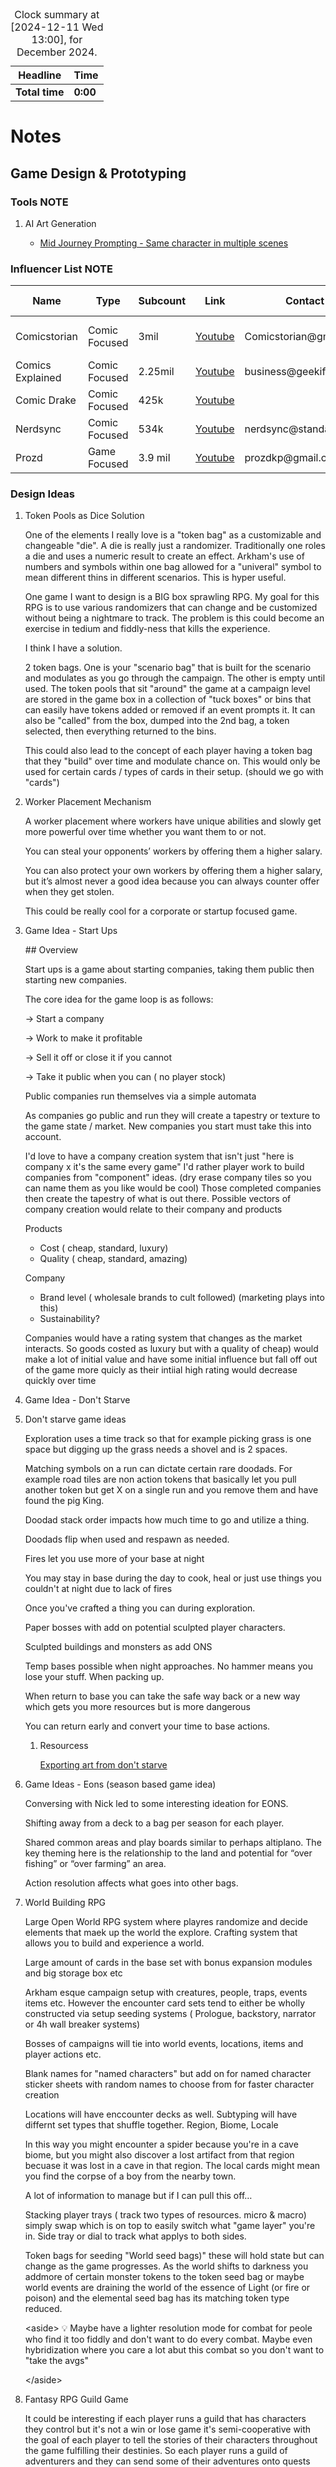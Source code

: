 #+FILETAGS: PERSONAL
#+BEGIN: clocktable :scope file :maxlevel 2 :block thismonth
#+CAPTION: Clock summary at [2024-12-11 Wed 13:00], for December 2024.
| Headline   | Time |
|------------+------|
| *Total time* | *0:00* |
#+END:

* Notes
:PROPERTIES:
:CATEGORY: Note
:END:

** Game Design & Prototyping
*** Tools :NOTE:
**** AI Art Generation

- [[https://docs.google.com/document/d/13c8Ci-8kU2PVZu6DKghlhOOrbf4kmtc9xxCJAnPqvC0/mobilebasic][Mid Journey Prompting - Same character in multiple scenes]]

*** Influencer List :NOTE:

| Name             | Type          | Subcount | Link    | Contact                | Accepts Sponsors | Notes                     |
|------------------+---------------+----------+---------+------------------------+------------------+---------------------------|
| Comicstorian     | Comic Focused | 3mil     | [[https://www.youtube.com/watch?v=A-RjIp7wG60][Youtube]] | Comicstorian@gmail.com | No               | Partner of Dungeons & Ale |
| Comics Explained | Comic Focused | 2.25mil  | [[https://www.youtube.com/channel/UCKxQmKgrkUv4S7P5w0pLayw][Youtube]] | business@geekified.com | No               |                           |
| Comic Drake      | Comic Focused | 425k     | [[https://www.youtube.com/user/ComicDrake][Youtube]] |                        | No               |                           |
| Nerdsync         | Comic Focused | 534k     | [[https://www.youtube.com/channel/UCURz5rKDgt7YibUSageNhEw][Youtube]] | nerdsync@standard.tv   | yes              |                           |
| Prozd            | Game Focused  | 3.9 mil  | [[https://www.youtube.com/user/ProZD/featured][Youtube]] | prozdkp@gmail.com      | No               |                           |

*** Design Ideas
**** Token Pools as Dice Solution

One of the elements I really love is a "token bag" as a customizable and changeable "die". A die is really just a randomizer. Traditionally one roles a die and uses a numeric result to create an effect. Arkham's use of numbers and symbols within one bag allowed for a "univeral" symbol to mean different thins in different scenarios. This is hyper useful. 

One game I want to design is a BIG box sprawling RPG. My goal for this RPG is to use various randomizers that can change and be customized without being a nightmare to track. The problem is this could become an exercise in tedium and fiddly-ness that kills the experience. 

I think I have a solution.  

2 token bags. One is your "scenario bag" that is built for the scenario and modulates as you go through the campaign. The other is empty until used. The token pools that sit "around" the game at a campaign level are stored in the game box in a collection of "tuck boxes" or bins that can easily have tokens added or removed if an event prompts it. It can also be "called" from the box, dumped into the  2nd bag, a token selected, then everything returned to the bins. 

This could also lead to the concept of each player having a token bag that they "build" over time and modulate chance on. This would only be used for certain cards / types of cards in their setup. (should we go with "cards")

**** Worker Placement Mechanism

A worker placement where workers have unique abilities and slowly get more powerful over time whether you want them to or not.

You can steal your opponents’ workers by offering them a higher salary.

You can also protect your own workers by offering them a higher salary, but it’s almost never a good idea because you can always counter offer when they get stolen.

This could be really cool for a corporate or startup focused game.

**** Game Idea - Start Ups

## Overview

Start ups is a game about starting companies, taking them public then starting new companies. 

The core idea for the game loop is as follows: 

→ Start a company

→ Work to make it profitable

→ Sell it off or close it if you cannot

→ Take it public when you can ( no player stock)

Public companies run themselves via a simple automata

As companies go public and run they will create a tapestry or texture to the game state / market. New companies you start must take this into account. 

I'd love to have a company creation system that isn't just "here is company x it's the same every game" I'd rather player work to build companies from "component" ideas. (dry erase company tiles so you can name them as you like would be cool) Those completed companies then create the tapestry of what is out there. Possible vectors of company creation would relate to their company and  products

Products

- Cost ( cheap, standard, luxury)
- Quality ( cheap, standard, amazing)

Company

- Brand level ( wholesale brands to cult followed) (marketing plays into this)
- Sustainability?

Companies would have a rating system that changes as the market interacts. So goods costed as luxury but with a quality of cheap)  would make a lot of initial value and have some initial influence but fall off out of the game more quicly as their intiial high rating would decrease quickly over time

**** Game Idea - Don't Starve
**** Don't starve game ideas

Exploration uses a time track so that for example picking grass is one space but digging up the grass needs a shovel and is 2 spaces. 

Matching symbols on a run can dictate certain rare doodads. For example road tiles are non action tokens that basically let you pull another token but get X on a single run and you remove them and have found the pig King. 

Doodad stack order impacts how much time to go and utilize a thing. 

Doodads flip when used and respawn as needed. 

Fires let you use more of  your base at night

You may stay in base during the day to cook, heal or just use things you couldn't at night due to lack of fires

Once you've crafted a thing you can during exploration. 

Paper bosses with add on potential sculpted player characters. 

Sculpted buildings and monsters as add ONS

Temp bases possible when night approaches. No hammer means you lose your stuff. When packing up. 

When return to base you can take the safe way back or a new way which gets you more resources but is more dangerous

You can return early and convert your time to base actions.

***** Resourcess

[[https://www.youtube.com/watch?v=hkr2ylxzQ0E][Exporting art from don't starve]]

**** Game Ideas - Eons (season based game idea)

Conversing with Nick led to some interesting ideation for EONS. 

Shifting away from a deck to a bag per season for each player. 

Shared common areas and play boards similar to perhaps altiplano. The key theming here is the relationship to the land and potential for “over fishing” or “over farming” an area. 

Action resolution affects what goes into other bags.

**** World Building RPG

Large Open World RPG system where playres randomize and decide elements that maek up the world the explore. Crafting system that allows you to build and experience a world.

Large amount of cards in the base set with bonus expansion modules and big storage box etc

Arkham esque campaign setup with creatures, people, traps, events items etc. However the encounter card sets tend to either be wholly constructed via setup seeding systems ( Prologue, backstory, narrator or 4h wall breaker systems)

 

Bosses of campaigns will tie into world events, locations, items and player actions etc. 

Blank names for "named characters" but add on for named character sticker sheets with random names to choose from for faster character creation

Locations will have enccounter decks as well. Subtyping will have differnt set types that shuffle together. Region, Biome, Locale

In this way you might encounter a spider because you're in a cave biome, but you might also discover a lost artifact from that region becuase it was lost in a cave in that region.  The local cards might mean you find the corpse of a boy from the nearby town. 

A lot of information to manage but if I can pull this off...

 

Stacking player trays ( track two types of resources. micro & macro) simply swap which is on top to easily switch what "game layer" you're in. Side tray or dial to track what applys to both sides.

Token bags for seeding "World seed bags)" these will hold state but can change as the game progresses. As the world shifts to darkness you addmore of certain monster tokens to the token seed bag or maybe world events are draining the world of the essence of Light (or fire or poison) and the elemental seed bag has its  matching token type reduced. 

<aside>
💡 Maybe have a lighter resolution mode for combat for peole who find it too fiddly and don't want to do every combat. Maybe even hybridization where you care a lot abut this combat so you don't want to "take the avgs"

</aside>

**** Fantasy RPG Guild Game

It could be interesting if each player runs a guild that has characters they control but it's not a win or lose game it's semi-cooperative with the goal of each player to tell the stories of their characters throughout the game fulfilling their destinies. So each player runs a guild of adventurers and they can send some of their adventures onto quests with other players adventures but their motivation is the destiny of their characters this would enable storytelling but also play er ownership

It would also drive exploration trying to find and accomplish things for certain character groups might require exploring the map to find enemies a certain types or villain leaders

**** The Machine

## Overview

The machine is a "conveyer" belt style shared programming game experience. The start of the game will be a starting "map" or configuration. This will consist of conveyer belts, splitters,  arms ( i.e. inserters), machines (inputs & outputs), material sources (inputs), and finished product outputs. 

Each round the machine will run. All input goods will go in and cycle through. 

Players will take turns adding to / modifying the machine trying to modulate it for their benefit. 

Add a splitter and a new line of conveyer to move some product to somewhere else. Rotate an arm, change out machines, add new resource inputs, move belts to other inputs.

**** Netrunning / Hacking Game in the style of twilight struggle

Essentially have a map with points of interest that is the represnetation of a city as its "network" with points of interest. So you can do things like hacking certain corps or the police station etc. 

The hacking element is very much like twilight struggle where you play events or use them for hacking. So it could be programs that you either use to increase your presense in a location or play the event. Not sure if it would have events you play for the opponent. 

Might make a solid mini-game as part of a larger cyber punk game.

**** Asymmetric game about starting small businesses

A game where essential resources are represented by cubes/ meebles etc but that each player is asymmetrically starting a business. Almost like "modules" and expansion content would be new business types. 

**** Strategy Game Built on the idea of the fermi paradox

Rogue like game that has quick iterations where you try to advance civilization through the epocs of time until you reach the ability to scale from type 1, 2 and 3 civilizations. 

I'ts a god/game or Civilization game where you are nuturing a planet through MANY civilizaiotns. on a technology path. As new technologies are developed by different civilizations they will naturally wage war on each other. You're playing as an advanced civilization that wants to cultivate this new civ. 

The civilization is AI.

**** Oath Style "Evolution" focused game

Oath change over time meta feature but with "evolution and mutation" at the forefront. 

**** Space RPG Game
***** Overview

Take the rough idea of FTL but expand it. Solo or co-op game.  

### Game has 3 altitudes.

1. Planet level: Exploration, resource gathering, questing, (all done as crew). There will be TOO many planets to scour by hand in the mid to late game which will beef up the ship based scanning & exploring
2. Solar System level:  Ship exploration, (finding planets), scanning planets ( to save time), ship to ship interactions ( combat, conversations etc)
3. Galaxy Level: This is really the "base" level as you'll be on your mega-ship using a starmap to travel between galaxies. This level will be where long term research, pruduction, storage and ship building happen.

Each new game is a new galaxy with a random seed.  Players will build and upgrade ships .

The game loop will be to restart in new seeds each time a little stronger starting out. 

Each successive loop takes you deeper into space where harder planet types and alien races will be encountered.

Each time you do a stasis-jump to reset the game you choose what you can take.  Eventually even upgrading how big your jump ship is which allows going in with mroe starting stuff. Research always carrys through

 

Dungeons could be reality rifts that players enter and they could be almost anythhinng

***** Maneuver Deck

Each ship has a base maneuver hand/deck which operates mechanically as "hand management". Level up your crew for new manevers based on crews and class of ship. 

Maneuvers will be thematic and spend resources / generate or restore others.

***** Delving Focus

Dungeon crawling space themed rpg campaign game. Target game player size is solo with variant for 2 player co-op. 

Goal of the game is to have the scenarios work off of an encounter deck but with everything in a singl ebox. 

Ships are cardboard player boards which are your characer, as your "crew" will change throughout the game. You are the captain. 

The ship will have different pre-built layouts with rooms, which will have inset spaces for upgrades. (polymino?)

Cubes in trays to track resources. 

Crew represented by meeples placed on spaces of the ship..

crew can go on planetary missions

Encounter types will vary i.e. planetside, local space, cruiser level ship for jumping systems

setup home base and setup things like trade routes that provide recurring benefits & resources.

build a planet typing ( as well as"regions" like central worlds vs rim worlds)

Faction system to track where you are with certain races / groups

**** Web Design Board Game
***** Overview

## Initial thoughts:

- The player board presents itself ( right there in the picture)
- Systems & mechanisms:
    - Adding certain functions or aesthetics will cost Time & money.
    - Stock images as a binder that people will bid or buy from ( like that marketing game aldrin showed us)

## Alternative idea: StartUp⬆️

a team based party game ( ala captain sonar)  where are creating startup companies. Each player takes on a different role with a different scope of "mini-game"

- CEO - leadership & decision making
- CTO - Technical design ( like the above app & website design style)
- CMO - Marketing mini game
- CFO - Monitors the money and tries to avert crisis ( everyone else spends)
- COO - helps design the processess the company goes through ( maybe it's a flow chart style )
- Each player could hire people to flesh out thier company.
    - Could be a draft row with drop off that gets cheaper the further down the row they are.
    - Could be a phase where new candidates come out and you secretly bid.
    - Org chart like fcm maybe...

Need a product development system.

[[file:images/WebDesign-game.png][web design style]]

**** Auto-battler Campaign Game (video game)

## Overview

Each player is a planet wide AI that rose from a non_space capable civilization> as the planet started to lose resources you recognized the need to achieve space travel to reap the bounty of the stars. After your initial encounters with low intelligence planet bound species you finally bump into another of your kind. Another AI  with the same needs that took the same path as you. A fight over resources has begun. 

This is an autobattler campaign based RTS like game. 

The game is turn based ( with an over arching timer) which players use resources to develop technology, design and upgrade units (including thier battle ai)  and deploy them to take over planets with a goal of gaining resources. 

Battles on planets are considered on-going and the ai will work to build, dattack and defend based on their programming and your overall edicts regarding the planet. 

The number of planets in the universe are finite and the early game is about establishing your core then expanding. 

Battles happen continuiously meaning that you spend your time on a planning UI which uses "turns" each turn that passes will advance technologies etc. you can jump to allt he planets you have forces or scouting on and send out more units to those locations. This ebb and flow seeks to emulate more of a war than a battle.

**** Supply Chains
***** Overview

# Overview

Economic game of shared incentive with a “board” that is built out like a supply chain or tech tree. Flow or output is established during a turn and remains as set until obsolescence (like rusting a train but rusting a technology or end good type)

## Types of producers

- Raw resources
- Intermediate producers
- End goods

### Raw Resources

These producers are hyper important and start the supply chain.  These are important to build and generate very consistent resources at a lower value output.  e.g. Coal, Water, Iron, etc. The first “age” or “era” has fewer lower grade options and more unlock as the game stages out. Probaly 3.

### Intermediate producers

These are the producers that take in either raw resources or other intermediate producers their output is either intermediary or end good. These sell for middle of the road money. Unused goods might stockpile? Possible warehousing tech is needed ( if we go with tech)

End Goods

These goods sell for lots of money.  But require various intermediate producers to actually sell. 

 

## Inspirations:

- Indonesia - keep the interesting bits of mergers, purchasing power, operations (production + logistics) but simplify the operational tracking while keeping the interesting decisions
- Container - Price changing
- FCM - Marketing i.e. demand control

## Potential “phases” (initial thoughts)

- Determine Turn order (bid or other)
- Innovate
- purchase / merger
- Operate
- Marketing

## Core aspects of operations:

1. Production (generation & conversion of goods)
2. Logistics (goods movement)
3. Marketing  (demand or growth)

## Shared Incentive

Ultimately this is a stock style game and payouts are done on a share bases much like 18xx or indonesia

Look at either a merger mechanism or a stock split mechanism. 

Look into forced purchases & player money

Ultimately players should be competing but also to a degree working together. 

Bankrupcty?

## Decision Space & Interactivity

Player order, funds, capability and cause effect decision space on the board should help drive decisions and interactivity. There should be latitude across the types of goods and the overall “supply chain” options for players to maneuver but it must be tight enough for really hard decisions and the ability to get in each others way.

## Spatial element

Ultimately the players work to unlock a known tech tree in each era. The board or bits that players will lay down and produce with will be in parity with a printed player aid tech tree for each era. The changeable bits are what players choose to (or not to) unlock in both the aspects of putting a new “node” of the tree into play and/or increasing production or transport ability along the nodes. Players will “invest” in pieces of the supply chain. 

For example at the base level coal, water, copper iron will be available these will start with a set amount of “output” based on the initial bids of players ownership / setup.  Each type of tile will have a “production” value on it that players can pay to move up while also adding a colored cube from their supply to mark. (this marks share value). 

 Raw goods can have their output increased or new sources funded. 

Logistics throughput can be increased by both type (truck, boat, train, plane [special) as a base and volume as a multiplier. Logistics can also be “split” at times to go to multiple places. 

End goods can increase production efficiency. 

## Marketing & Demand tracking.

A board will be needed to track the demand of end goods.  Marketing can increase the demand and as goods are sold ( in turn order) their prices come down ( like in clans of caldonia)

## Random Bits

- Possible there is a set amount of output from raw producers. Turn order is determined by a bid but that bid is then used to pay for boosting raw producers in some interesting way, maybe reverse turn order spend the bids for bonus production.
    - Example:
        - Bids for turn order are $0, $5, $10, $12
            - the $0 bid goes 4th but spends the $12
            - The $5 bid goes 3rd and spends the $10 bid
            - The $10 bid goes 2nd and spends the $5 bid
            - The $12 bid goes 1st and sends player 1s bid.
        - If there are 5 players the player who wins 1st gets to spend $0
- Players have a tech tree like food chains tree ish. Like a flow chart.
    - 2 fold. “Front Era 1,
- As “eras” end the board is assessed and the state of the intermediary producers is “checked and set” as the new baseline.

**** Propoganda Party Game (based on propaganda posters)
***** Overview

## Inspiration

This art style feels like it could lend itself well to a card game. In particular the Demands Sacrifice one.



[[https://twitter.com/rob_sheridan][Artist I originally saw doing propoganda style posters]]
[[https://en.wikipedia.org/wiki/J._C._Leyendecker][JC Leyendecker - Popular propaganda artist]]

**** Strategic RPG Dungeon Crawler

Shared board with populated dungeons players will "race" to defeat for reward to try and grow stronger. Push your luck element to take on bigger "camps" to grow stronger but real element of risk/reward etc.  Threats grow over time potentially and you need to "gear up" to take on bigger camps. 

**** Space Civilization Dice Game
***** Overview

## Overview

A dice game about building civilizations. The game is a thinky filler (most likely) with dice drafting and yahtzee style dice combo mechanisms. To start the game each player draws X dice from the dice bag. They then each take turns rolling them towards each other, each player rolling one die, until all dice are rolled. This forms the game board. Players now place 2 civilization disks. (snaking by turn order, last places 2). 

Players start with the same starting hand of cards. (hand management). New cards can be "researched" as a type of action. 

Upgrading a civilizaiton enables you to use more resources around it and creates a larger zone of control. 

Possibly one must trace a line using their "cable" to reach dice for chaining.

Dice tick down meaning a 5 → 4 → 3 style count down so if you use a 5 on a red die that die ticks down to 4 after you have resolved the action it's part of.  Dice can be combo'd and chained for more advanced cards creating "straights" and flushes. 

### Components:

Colored D6's, A dice bag, Bits of "cord" that serve as rulers ( various length and in player color), cards.

***** Ideas from the internet (/u/almostcyclops)

I like the sound of your game. It's actually very similar to the planet generation I was using in my own design until I decided to go all cards. If I'm being honest I think you're in the same default mindset of "bigger number equals more/better", since you say the number on the die is the quantity of resource. This is a fine approach, but I dont think it aligns with your interest in using runs of numbers to trigger abilities. A run of 4 sixes may indeed be more powerful than a run of 4 ones, but how do you thematically justify a straight? One possible fix would be to have each color correspond to a type of planet and each face be a resource type. Then you could have one ability that requires 5 titanium (a specific yachtzee) and a different ability require one each of titanium, eden incense, space potatoes, and warp juice (a small straight). You could go further by having different planet types have different probabilities of different resources (like an earth like planet die having 3 space potato faces). Some resources would be more rare than others across the board and abilities that use them could be more powerful. Naturally, players fight over these rarer resources, but some powerful abilities could just require a ton of common resources. This let's a player be sneaky and gobble up planets others think are less desirable. Of course you also dont need to waste the colors on just resource distribution, as some abilities may not care at all about resource only planet type. Thus there is natural synergy between an abity that cares about planet type, and another that cares about resources common to that type (but with a little press your luck, since despite the odds you can never guarantee a certain resource will spawn). All of this has the downside/upside of using custom dice (though could be completely play tested using regular dice and a lookup chart).

**** Factories
***** Overview

Possible name supply chain

Square grid 2 factory sizes  4 or 8 sections is. 1x1 or 2x2. This dictates max input output

A factory can have :

- 1 in 3 out
- 2 in 2 out
- 3 in 1 out
- 4 in
- Or 4 out (a resource node)

Cards in hand used to design factory

Excess goods are sold or moved down the supply chain. (if you have enough out puts)

Warehouses act as nodes in your supply chain to help you get low output goods farther down your chain. 

Need to look at how rebuilding your supply chain works

***** Solo Consideration

# Campaign Style with Memory

Sprawling world map with factory prototyping. Modify my "factory" tray design to instead of being something you set tokens onto that you slide them into and "cap off". Basic and advanced factory designs. Multi floor designs. Beautiful 3d Factory pieces that inset into each "floor" tray (game ships with tokens in a tuckbox ala a legacy game. Includes a qr code for stl files to 3d print for your next game session.  Turn based "Dial" system. that utilizes Days  weeks and months with matching production cycles.  

## Game Subsystems

- Research system
- Logistics  & transportation system
- Multiple ore systems
- Factory and reFactoring.
- sticker system for factory and logistics placement.

**** Co-op CCG RPG

# Why the CCG Model? More than a cash grab?

CCG Model because I don't want people to have to spend money on a MASSIVE set in order to get all the possible variety. Only spend extra time in modules you love. It also has to do with exploration and variety.  

Different module types: 

1. Standalone  - These are small one off add ins that work with any set and likely will have some set pairing recommendations
2. Side? Quest Packs - These tie into a module ( or modules) and will add extra story and missions to what you already loved. They are high level and recommended to be used alongside or after the core module content.  Tons of different quest packs and each pack will have a level range. 
3. Standard - This is a core module that has everything you need for the main story lines. What happens here will lead you to the booster packs. The booster packs will leverage the base sets here. There will usually be a theme around these. 
4. Large - These will have more than one pre-built module tied to it, think of this more like a dedicated campaign

# Mechanisms

## Expanding on the encounter card system

I like arkhams system but I feel like there is a way to create a fall through or randomization system to add variety. 

As an example a perticular quest might have you choose 1 particular encounter set for its specific mechanisms but then it will tell you to choose a random Low Level Chaotic Evil Humanoid Minion and that could be a few different types of things. There will also be hidden and obscured placeholder encounter cards that reveal what they are as you uncover things on your mission.

The goal here is to create a system that has a sense of uniqueness, emergence and cohesion all at the same time. In the above example the Level indicator tells you that the level will be in a certain range near you, the chaotic evil type hints at its motivation and what it wants, it's why. The humanoid typing shares characteristics in terms of weaknesses, strengths, stats etc and the minion typing suggests the depth of variety and interestingness given to this group. A minion group would be equivalent to the default cultists where as enemies would be more like the cultists found in Carcossa and the Leader or Boss typing would be like the cultists found in the Circle undone.

## Experiential Granularity

I want people to be able to experience a half or full campaign like playing a full campaign in arkham but I want those campaigns to be connected over a larger experience like Gloomhaven.  However I want the world to be even bigger. I want a large trackable map where time impacts things. I want NPCs to die of old age. I want things to matter. I want discovery and exploration. I want PCs to die. I want new PCs to be interesting and not tack-ons. I want them to join into the world  in a meaningful way. 

## Character Death and Replacement

When a character dies I want it to have impact on the world. I also want the new character to not just be ok time to make a new character. 

To that end I want to build some effects from death. I'll need to ruminate on that more though. 

For replacement the player replacing the character will create a new character that has a level equal to the lowest in the group currently. This process will be, a process. As you play your game and develop your world you will build and modify over time a set of decks that is used to "simulate" the life of your character. This will have more uses too. This will be used to generate important NPCs as well. 

### Sample features

- As new regions, cities etc are discovered cards will be added to the simulation decks. This means that that new city of gastroport might be the birthplace of your new character where he joined the Green Street Thugs  ( a faction). This gives him starting reputation with that faction and some of his skills that lean roguish.
- A player will make decisions that lead down paths. (This shouldn't be fully random but more of a mini game with a flow chart style to it) so maybe he goes full rogue and starts a life of crime or perhaps he veers over towards magic due to having stolen an artifact and learning magic.
- this process should be fun and engaging and cool to watch.  it shouldn't be too long. But it should make character creation fun and help you create a character you can't wait to play.
- After creating the character the system will help you craft a mission that represents how the current party meets the new character and then comes to fall in with them.

*** Thought Topics :IDEA:
**** Zendo makes you a better designer
**** Bags Vs Dice Vs Cards
**** Time as a resource in design and development
**** Agents in a game are part of a goal seeking feedback loop.

If my goal is to slow or speed the game to seek a win.

*** Board Game Content :IDEA:
**** Physical Cardboard Animation

[[file:images/WebDesign-game.png][Webdesign out of cardboard]]

**** Shoot board game content like Daniel Schiffer

[[https://www.youtube.com/watch?time_continue=3&v=j9E3MlnHjOQ&embeds_euri=https%3A%2F%2Fwww.notion.so%2F&feature=emb_logo][Youtube]]

**** Create animated infographics for board games

These should hit a few different categories: 

- How to play ( each phase is an infographic) [These will become instagram galleries & short youtube videos]
- Create one to showcase how a mechanism works
- Help showcase & break apart game systems.

** 3D Printing
*** Dactyl Manuform
**** My Notes

I'm using standard Prusa Slicer supports, spacing at 3mm. Set your vertical offset to 0.3mm and turn support extrusion down to like 80% of normal and they will release much more easily.

**** Resources

- [[https://www.youtube.com/watch?v=VlHgEqLVYqA][I built a ridiculous keyboard by hand]]
- [[https://github.com/aleung/dactyl-manuform-keyboard/blob/master/guide/index.md][Github Build Guide]]
- [[https://docs.qmk.fm/#/hand_wire][QMK Firmware Resource]]
- [[https://www.youtube.com/watch?v=oOgJzWx15ZI&lc=UgxD-8_A16onLk0LiRB4AaABAg.9M2WWUIEmla9M2ZCE0RSe2][Case Prep]]

*** Time Lapse Filming

- [[https://www.youtube.com/watch?v=0z2lAEISjqU][How-to Film a Timelapse of a 3d print.]]

*** 3D Modeling

- [[https://www.youtube.com/c/ChippWalters/videos][Chipp Walters - SciFi Style]]

** Desk Dimensions :NOTE:

[2024-01-11 Thu]

63" x 27.5"

** Comic style content idea                                           :NOTE:
[2024-06-11 Tue]

https://pocket-syndicated-images.s3.amazonaws.com/60ff587601ad4.jpg
* Tasks
:PROPERTIES:
:CATEGORY: Task
:END:

** TODO Review and parse notes from Knizia podcast :GAMEDESIGN:
:PROPERTIES:
:CATEGORY: Task
:END:

 [2023-10-06 Fri 13:22]
 [[file:~/RoamNotes/20231006124318-reiner_knizia_systems_for_publishing_700_games.org::*Quick Notes][Quick Notes]]

** TODO Read Zendo Design Blog
:PROPERTIES:
:CATEGORY: Task
:END:

 [2023-10-25 Wed 10:56]

http://www.koryheath.com/zendo/design-history/

** DONE Sunday Reset
CLOSED: [2024-12-09 Mon 18:04] SCHEDULED: <2024-11-24 Sun>

:PROPERTIES:
:CATEGORY: Project
:END:
 [2024-03-31 Sun 11:32]


*** DONE Clean Room                                             
CLOSED: [2024-12-09 Mon 18:04] SCHEDULED: <2024-11-24 Sun 17:00>

*** DONE Batch Cook
CLOSED: [2024-11-24 Sun 12:37] SCHEDULED: <2024-11-03 Sun 18:00>
** TODO Work On game prototype (Supply Chains)                  :GAMEDESIGN:
SCHEDULED: <2024-12-14 Sat>
:PROPERTIES:
:CATEGORY: Task
:Effort:   2:00
:END:
 [2024-04-01 Mon 14:59]

** Poker Bankroll Tracker will Renew                              :REMINDER:
 <2024-05-13 Mon 10:17 +1y> 
 [2024-04-15 Mon 10:17]
Google Play

** NEXT Octoraffe Notion Build Out
:PROPERTIES:
:CATEGORY: Task
:END:
 [2024-04-15 Mon 10:24]


*** NEXT Review Notion and determine what needs done
SCHEDULED: <2024-12-13 Fri 16:00>
:PROPERTIES:
:CATEGORY: Task
:END:
 [2024-11-24 Sun 12:42]
 [[file:~/Orgfiles/tasks.org::*Octoraffe Notion Build Out][Octoraffe Notion Build Out]]

** NEXT Market Bagged & Boarded
:PROPERTIES:
:CATEGORY: Project
:END:
 [2024-04-15 Mon 10:25]

*** CANCELLED Work on Bagged & Boarded Kickstarter    :Octoraffe:CANCELLED:
CLOSED: [2024-10-29 Tue 12:56] SCHEDULED: <2024-10-07 Mon 19:00>
:PROPERTIES:
:CATEGORY: Task
:END:
:LOGBOOK:
- State "CANCELLED"  from "TODO"       [2024-10-29 Tue 12:56] \\
  Need to make a better task than this. It's too broad
- State "TODO"       from "WAITING"    [2024-04-07 Sun 14:15]
:END:
 [2024-04-01 Mon 14:47]

*** DONE Write blogs for Octoraffe
CLOSED: [2024-05-27 Mon 11:55] SCHEDULED: <2024-05-01 Wed 20:00>
:PROPERTIES:
:CATEGORY: Task
:END:
 [2024-04-01 Mon 14:48]

** BGG Con                                                        :REMINDER:
<2024-11-11 Tue>--<2024-11-18 Mon>
 [2024-10-09 Wed 12:58]

** San San South Circuit Event                                    :REMINDER:
 <2024-11-03 Sun 10:00>--<2024-11-03 Sun 15:00>
 [2024-10-29 Tue 11:05]

** OC Thankgiving Bonus Game Day                                  :REMINDER:
 <2024-11-30 Sat 10:00> 
 [2024-10-29 Tue 12:02]

** DONE Grocery Shop at Frasier (coffee & bulk)
CLOSED: [2024-11-21 Thu 13:53] SCHEDULED: <2024-10-30 Wed 17:00>
:PROPERTIES:
:CATEGORY: Task
:END:
 [2024-10-29 Tue 13:12]


*** DONE Shop at Farmers Market
CLOSED: [2024-11-21 Thu 13:53] SCHEDULED: <2024-11-02 Sat 10:30>
:PROPERTIES:
:CATEGORY: Task
:END:
 [2024-10-29 Tue 13:16]


*** DONE Clean
CLOSED: [2024-11-21 Thu 13:53] SCHEDULED: <2024-10-31 Thu 17:30>
:PROPERTIES:
:CATEGORY: Task
:Effort:   1:00
:END:
 [2024-10-29 Tue 13:34]

**** DONE Lunch 
CLOSED: [2024-10-29 Tue 15:04] SCHEDULED: <2024-10-29 Tue 14:00>
:PROPERTIES:
:CATEGORY: Task
:Effort:   1:00
:END:
:LOGBOOK:
CLOCK: [2024-10-29 Tue 14:04]--[2024-10-29 Tue 15:04] =>  1:00
:END:
 [2024-10-29 Tue 13:34]

**** DONE Leave to Game Night
CLOSED: [2024-10-29 Tue 23:59] SCHEDULED: <2024-10-29 Tue 18:30>
:PROPERTIES:
:CATEGORY: Task
:END:
 [2024-10-29 Tue 13:35]

** DONE Plan the day
CLOSED: [2024-11-24 Sun 12:54] SCHEDULED: <2024-11-24 Sun 12:40>
:PROPERTIES:
:CATEGORY: Task
:Effort:   0:30
:END:
:LOGBOOK:
CLOCK: [2024-11-24 Sun 12:39]--[2024-11-24 Sun 12:54] =>  0:15
:END:
 [2024-11-24 Sun 12:39]


** DONE Spend time working on multiscalar planning
CLOSED: [2024-12-09 Mon 18:03] SCHEDULED: <2024-11-24 Sun 13:30>
:PROPERTIES:
:CATEGORY: Task
:Effort:   3:00
:END:
 [2024-11-24 Sun 12:50]

** DONE SLEEP
CLOSED: [2024-12-09 Mon 18:03] SCHEDULED: <2024-11-24 Sun 22:00>
:PROPERTIES:
:CATEGORY: Task
:END:
 [2024-11-24 Sun 12:53]

** DONE Grocery Shop for pot luck
CLOSED: [2024-11-24 Sun 18:11] SCHEDULED: <2024-11-24 Sun 17:30>
:PROPERTIES:
:CATEGORY: Task
:ID:       f710e7ff-e868-4599-b1d8-cee4c3717c4d
:END:
 [2024-11-24 Sun 17:07]

 [[file:data/f7/10e7ff-e868-4599-b1d8-cee4c3717c4d/shopping list.png]]

** TODO Plan games for friendsgiving
:PROPERTIES:
:CATEGORY: Task
:END:
 [2024-11-24 Sun 18:14]
*** 3p (pre Cauldrin arrival)
- Taluva
- Shinjuku
- Mind Mgmt
- Scout
- Mind Bug
- Cats
- Haggis
- 
*** 5p (Post Cauldrin arrival)
- RA
- TF Mars
- Bus
- Antike
- Broom Service
- No Thanks
 
** TODO Order Straight magnet connector
SCHEDULED: <2024-12-15 Sun>
:PROPERTIES:
:CATEGORY: Task
:END:
 [2024-12-09 Mon 15:05]
https://www.amazon.com/gp/product/B09WJWQMML/ref=ppx_yo_dt_b_search_asin_title?ie=UTF8&th=1
** TODO Buy off noble Knight
SCHEDULED: <2024-12-15 Sun>
:PROPERTIES:
:CATEGORY: Task
:END:
 [2024-12-11 Wed 11:36]
Gheos - https://www.nobleknight.com/P/2147367925/Gheos?UTM_Campaign=BGG_Shop_Now&awid=1292

Prospectus -  https://www.nobleknight.com/P/2147804298/Prospectus?UTM_Campaign=BGG_Shop_Now&awid=1292
* Meetings
:PROPERTIES:
:CATEGORY: Meeting
:END:

* Events                                                              :Event:
:PROPERTIES:
:CATEGORY: Event
:END:
:LOGBOOK:
CLOCK: [2023-06-07 Wed 21:05]--[2023-06-07 Wed 21:05] =>  0:00
:END:

** Netrunner Cube Draft                                           :REMINDER:
 <2024-12-29 Sun 12:09> 
 [2024-10-29 Tue 12:09]

** Netrunner Game Day                                             :REMINDER:
 <2024-11-06 Wed 18:00> 
 [2024-10-29 Tue 12:06]

** Octoraffe Weekly Meeting                                       :REMINDER:
 <2024-11-02 Sat 19:00> 
 [2024-10-29 Tue 11:46]

** Octoraffe Weekly Meeting                                       :REMINDER:
 <2024-11-09 Sat 19:00> 
 [2024-10-29 Tue 11:47]

** OC November Game Day                                           :REMINDER:
 <2024-11-09 Sat 10:00> 
 [2024-10-29 Tue 11:57]




** Thankgiving w/ Jim & Sandra                                    :REMINDER:
 <2024-11-28 Thu 10:00>--<2024-12-01 Sun>
 [2024-10-29 Tue 12:02]

** DONE Arcane Event in LA                                        :REMINDER:
CLOSED: [2024-11-24 Sun 11:28] SCHEDULED: <2024-11-22 Fri 15:00>
 [2024-10-29 Tue 12:05]

** League of Legends Worlds                                       :REMINDER:
 <2024-11-02 Sat 07:00> 
 [2024-10-29 Tue 13:21]

* Reminders :REMINDER:
:PROPERTIES:
:CATEGORY: Reminder
:END:

** Look into Road Runner sports membership & make final purcahes  :REMINDER:

<2025-06-27 Thu 15:30> 
[2023-06-18 Sun 15:30]

** Netrunner Game Day                                             :REMINDER:
 <2024-11-20 Wed 18:00> 
 [2024-10-29 Tue 13:51]


** Octoraffe Meeting                                              :REMINDER:
 <2024-11-23 Sat 19:00> 
 [2024-10-29 Tue 13:51]

** Santee Game Day                                                :REMINDER:
 <2024-11-05 Tue 19:30> 
 [2024-10-29 Tue 13:53]

** This San Marcos Game Day :REMINDER:
:PROPERTIES:
:ID:       996a649c-e12e-41b1-a722-8eea0ae94d48
:END:
 <2024-11-07 Thu 19:00> 
 [2024-10-29 Tue 13:54]
 - [[file:data/99/6a649c-e12e-41b1-a722-8eea0ae94d48/Chat Screenshot.png]]
   

** San Marcos Game Day                                            :REMINDER:
 <2024-11-21 Thu 19:00> 
 [2024-10-29 Tue 13:54]

** Santee Game Day                                                :REMINDER:
 <2024-11-26 Tue 19:30> 
 [2024-10-29 Tue 13:55]

** Santee Game Day                                                :REMINDER:
 <2024-11-19 Tue 19:30> 
 [2024-10-29 Tue 13:59]

* Recurring                                                       :RECURRING:PERSONAL:
:PROPERTIES:
:CATEGORY: Recurring
:END:
** Game Night in Santee 19:00-23:00

<%%(memq(calendar-day-of-week date) '(2))>
[2023-01-29 Sun 16:41]

** Game Night @ Nick & Natalie's 19:00-22:30

<%%(memq(calendar-day-of-week date) '(4))>
[2023-02-02 Thu 00:00]

** Octoraffe Weekly Meeting 19:00
CLOSED: [2024-04-07 Sun 12:50]

<%%(memq(calendar-day-of-week date) '(6))>
[2024-02-22 Thu 12:44]

* Special Dates
** Birthdays
:PROPERTIES:
:CATEGORY: Birthday
:END:

*** TODO Jessica's Birthday
SCHEDULED: <2025-05-23 Fri +1y>
:PROPERTIES:
:LAST_REPEAT: [2024-05-27 Mon 11:55]
:END:
:LOGBOOK:
- State "DONE"       from "TODO"       [2024-05-27 Mon 11:55]
- State "DONE"       from "TODO"       [2023-05-24 Wed 09:15]
:END:
[2022-12-16 Fri 15:39]

*** TODO Daniel Bornman
SCHEDULED: <2025-07-02 Wed +1y>

*** TODO Mom's Birthday
SCHEDULED: <2025-08-25 Mon +1y>
:PROPERTIES:
:LAST_REPEAT: [2024-09-03 Tue 15:16]
:END:
:LOGBOOK:
- State "DONE"       from "TODO"       [2024-09-03 Tue 15:16]
- State "DONE"       from "TODO"       [2023-08-29 Tue 12:27]
:END:

*** TODO Nate's Birthday
SCHEDULED: <2025-01-19 Sun +1y>
:PROPERTIES:
:LAST_REPEAT: [2024-01-30 Tue 08:05]
:END:
:LOGBOOK:
- State "DONE"       from "TODO"       [2024-01-30 Tue 08:05]
:END:

*** TODO Davy's Birthday
SCHEDULED: <2025-04-24 Thu +1y>
:PROPERTIES:
:LAST_REPEAT: [2024-04-25 Thu 09:34]
:END:
:LOGBOOK:
- State "DONE"       from "TODO"       [2024-04-25 Thu 09:34]
:END:

*** TODO Julie's Birthday
SCHEDULED: <2025-11-18 Tue +1y>
:PROPERTIES:
:LAST_REPEAT: [2024-11-21 Thu 13:54]
:END:
:LOGBOOK:
- State "DONE"       from "TODO"       [2024-11-21 Thu 13:54]
- State "DONE"       from "TODO"       [2023-11-27 Mon 20:34]
:END:

*** TODO My Birthday
SCHEDULED: <2025-04-10 Thu +1y>
:PROPERTIES:
:LAST_REPEAT: [2024-04-11 Thu 14:10]
:END:
:LOGBOOK:
- State "DONE"       from "TODO"       [2024-04-11 Thu 14:10]
:END:

*** Jeff's Birthday
SCHEDULED: <2026-04-12 Sun +1y>
:PROPERTIES:
:LAST_REPEAT: [2024-12-10 Tue 23:59]
:END:
:LOGBOOK:
- State "DONE"       from ""           [2024-12-10 Tue 23:59]
- State "DONE"       from "TODO"       [2024-04-13 Sat 23:59]
:END:

*** DONE Natalie McCollum's Birthday
SCHEDULED: <2026-11-27 Fri +1y>
:PROPERTIES:
:LAST_REPEAT: [2024-12-09 Mon 10:38]
:END:
:LOGBOOK:
- State "DONE"       from "TODO"       [2024-12-09 Mon 10:38]
:END:

*** TODO Nick McCollums Birthday
SCHEDULED: <2025-08-11 Mon +1y>

*** TODO TJ's Birthday
SCHEDULED: <2025-09-08 Mon +1y>

*** TODO Chris Giroir's Birthday
SCHEDULED: <2025-06-13 Fri +1y>

*** TODO Frank Teplin's Birthday
SCHEDULED: <2025-05-04 Sun +1y>

*** TODO Jordan Feigner's Birthday
SCHEDULED: <2025-05-04 Sun +1yr>

*** TODO Matthew Waymost's Birthday
SCHEDULED: <2025-04-21 Mon +1yr>

*** TODO Joshua Starr's Birthday
SCHEDULED: <2025-04-05 Sat +1yr>

*** TODO Chris (Wetrock)'s Birthday
SCHEDULED: <2024-12-30 Mon +1yr>
** Anniversaries
:PROPERTIES:
:CATEGORY: Anniversary
:END:

*** TODO SEAS Anniversary
:PROPERTIES:
:LAST_REPEAT: [2023-07-19 Wed 11:28]
:END:
:LOGBOOK:
- State "DONE"       from "TODO"       [2023-07-19 Wed 11:28]
:END:
<2024-07-20 Sat +1y>
Started 07/20/2020

** Holidays
:PROPERTIES:
:CATEGORY: Holiday
:END:

*** 4th of July

<2023-07-04 Tue +1y>

* Health
:PROPERTIES:
:CATEGORY: Health
:END:

** Issue Tracking

*** Neck Pain
- Started: [2025-10-09 Thu]
- Ended:
**** Notes
I think this was probably caused by either playing a lot of satisfactory OR some weird tweak from carrying or sleeping. It got worse and seemed weird but seems to be getting better. It vaguely reminded me of the pain I experienced on both sides after the one flight I had without a pillow where I had neck pain for like 8 months.

- [2024-11-20 Wed] still persisting

*** Grey / Clay colored  Stool
- Started [2024-11-20 Wed]
  had one brown large stool then sort of pushed a stool out that was grey. Maybe i pushed it before it was ready?
*Future Incidents*
- 
  
* Vehicle Maintenance
:PROPERTIES:
:CATEGORY: Vehicle
:END:

** HOLD Fix undercarriage plastics :vehicle:HOLD:
:LOGBOOK:
- State "HOLD"       from "TODO"       [2023-05-06 Sat 12:49] \\
  For now tape is getting the job done and I want to save money through my move.
:END:
[2023-01-20 Fri 11:28]

** NEXT Update Registration & Tags
SCHEDULED: <2024-12-20 Fri>
* Passwords
:PROPERTIES:
:CATEGORY: Passwords
:END:

Experian EF7
League - @9Efh7ni49
sdge - @9EFh7ni49
seasvirtual - PassUpdate125
comicon - @9Efh6ni491234
Southwest: A9Efh6ni49
Geico: @9Efh6ni49
Rapid Reward #**20823256344**
cloudflare - 3SL;KvJgX4pFqnN
app password for noreply - copier: kzns shfb xuuz nxmy 


Canva
----
user: torre167@cougars.csusm 
pass: Jt97Lt00!

314953014
520550248
977402955
910350060
933496391
711950022
522051000
713828399
** Calendly Zoom info

seas1234! - google login

Seas1234! - zoom login

** Link Tree

Email: [Julie@seaspro.com](mailto:Julie@seaspro.com)
 PW: Jt97Lt00! (case sensitive)

** Other

latemuploads@gmail.com -  @9Efh6ni49


    
- Vesta Sites
  seasdemo - Xj&GbZAI#$O8$l3AuiC%
  Seademo - pass2

- NDSS
  [no-reply@ndss-symposium-portal.org](mailto:no-reply@ndss-symposium-portal.org)
  ti#iN2WJ5K$xRwiS*Von
    

SEAS Wifi Pass: SEASpro!


* Purchases
** Groceries & Household                                         :GROCERIES:

*** NEXT Buy Soda Stream Replacements 
SCHEDULED: <2024-12-13 Fri 16:30>
:PROPERTIES:
:CATEGORY: Task
:END:
 [2024-10-23 Wed 12:51]

** Restaurants to Try

*** Flavor of Himalaya - San Marcos
:PROPERTIES:
:recomender: Craig
:END:
- https://www.yelp.com/biz/flavor-of-himalaya-san-marcos-8
** Other

- [X] [[https://www.amazon.com/s?k=polar&crid=3B3C9DHJO7CVP&sprefix=pola%2Caps%2C282&ref=nb_sb_noss_2][Polar On Amazon]]
- [ ][[https://www.thecode.xyz/collections/all][Code Posters]]
- [X] [[https://store.dailystoic.com/products/7-medallion-bundle-all-the-daily-stoic-coins][Stoic Coins]]
  
** Tech
*** Web Server

- [ ] [[https://www.amazon.com/gp/product/B0BZCTYBLT/ref=ppx_yo_dt_b_search_asin_title?ie=UTF8&th=1][Mini Comuputer server]]
- [ ] [[https://www.amazon.com/Crucial-64GB-2x32GB-Memory-CT2K32G4S266M/dp/B08DP8CPXF/ref=sr_1_5?crid=3DT53E7LUQN9Q&keywords=2x32GB%29+DDR4+2666&qid=1689872725&s=electronics&sprefix=2x32gb+ddr4+2666%2Celectronics%2C142&sr=1-5&ufe=app_do%3Aamzn1.fos.f5122f16-c3e8-4386-bf32-63e904010ad0][Ram for server]]
  - I would then use Ubuntu Server with Portainer
  - running Docker

*** Misc

- Rolling charge InDesign cable

  - Pocket KO:  https://teenage.engineering/
** Someday Maybe

- [[https://www.youtube.com/watch?v=bWebs3ID6Hw][Hydroponics]]
- [[https://sleep.me][Chill Sleep Systems]]

* Travel
** TSA Precheck

- KTN: TT12N4HB4
- Expire: 3/10/2027

  [[file:images/TSA.png][TSA]]
** Travel Sites
- https://www.tijuanatalk.net/
* Important Info
** Parents Estate & Financial Info

- Matt Longland
- matt@mblongland.com
- (859) 486-6890
- 25 town center blvd suite 104 Crestview Hills, Kentucky 41017

** Turbo Tax 5 Digit ID
- 31415
* Media
** Books to Read

** Videos to Watch

- [[https://www.youtube.com/playlist?list=PL22J3VaeABQApSdW8X71Ihe34eKN6XhCi][Personality and its transformations (University of Toronto)]]
- [[https://www.youtube.com/watch?v=V4M_9S_-2V4&ab_channel=GregGrubbs%28kodegen%29][Integrate emacs with chatgpt or any llm]]
- [[https://www.youtube.com/watch?v=1sn8m5u5VaE][Projectile vs project.el]]
** Movies to Watch
- Kinds of Kindness
- Substance
* Someday Maybe :SOMEDAY:
** Serge LLaMa - Language Model on your PC

- [[https://github.com/serge-chat/serge][Serge github]]

** Rebuild heat block on 3d printer

 [2023-07-19 Wed 11:49]

